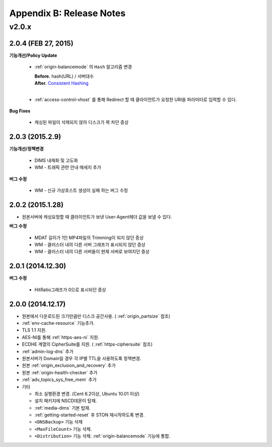 .. _release:

Appendix B: Release Notes
***********************


v2.0.x
====================================

2.0.4 (FEB 27, 2015)
----------------------------

**기능개선/Policy Update**

   - :ref:`origin-balancemode` 의 ``Hash`` 알고리즘 변경
   
     | **Before.** hash(URL) / 서버대수
     | **After.** `Consistent Hashing <http://en.wikipedia.org/wiki/Consistent_hashing>`_
     |     
   - :ref:`access-control-vhost` 를 통해 Redirect 할 때 클라이언트가 요청한 URI을 파라미터로 입력할 수 있다.
   
**Bug Fixes**

   - 캐싱된 파일이 삭제되지 않아 디스크가 꽉 차던 증상
   
   

2.0.3 (2015.2.9)
----------------------------

**기능개선/정책변경**

   - DIMS 내재화 및 고도화
   - WM - 트래픽 관련 안내 메세지 추가
   
**버그 수정**

   - WM - 신규 가상호스트 생성이 실패 하는 버그 수정


2.0.2 (2015.1.28)
----------------------------

- 원본서버에 캐싱요청할 때 클라이언트가 보낸 User-Agent헤더 값을 보낼 수 있다.

**버그 수정**

   - MDAT 길이가 1인 MP4파일의 Trimming이 되지 않던 증상
   - WM - 클러스터 내의 다른 서버 그래프가 표시되지 않던 증상
   - WM - 클러스터 내의 다른 서버들이 현재 서버로 보여지던 증상


2.0.1 (2014.12.30)
----------------------------

**버그 수정**

   - HitRatio그래프가 0으로 표시되던 증상


2.0.0 (2014.12.17)
----------------------------

- 원본에서 다운로드된 크기만큼만 디스크 공간사용. ( :ref:`origin_partsize` 참조)
- :ref:`env-cache-resource` 기능추가.
- TLS 1.1 지원.
- AES-NI를 통해 :ref:`https-aes-ni` 지원.
- ECDHE 계열의 CipherSuite를 지원. ( :ref:`https-ciphersuite` 참조)
- :ref:`admin-log-dns` 추가
- 원본서버가 Domain일 경우 각 IP별 TTL을 사용하도록 정책변경.
- 원본 :ref:`origin_exclusion_and_recovery` 추가
- 원본 :ref:`origin-health-checker` 추가
- :ref:`adv_topics_sys_free_mem` 추가
- 기타

  - 최소 실행환경 변경. (Cent 6.2이상, Ubuntu 10.01 이상)
  - 설치 패키지에 NSCD데몬이 탑재.
  - :ref:`media-dims` 기본 탑재.
  - :ref:`getting-started-reset` 후 STON 재시작하도록 변경.
  - ``<DNSBackup>`` 기능 삭제
  - ``<MaxFileCount>`` 기능 삭제.
  - ``<Distribution>`` 기능 삭제. :ref:`origin-balancemode` 기능에 통합.

